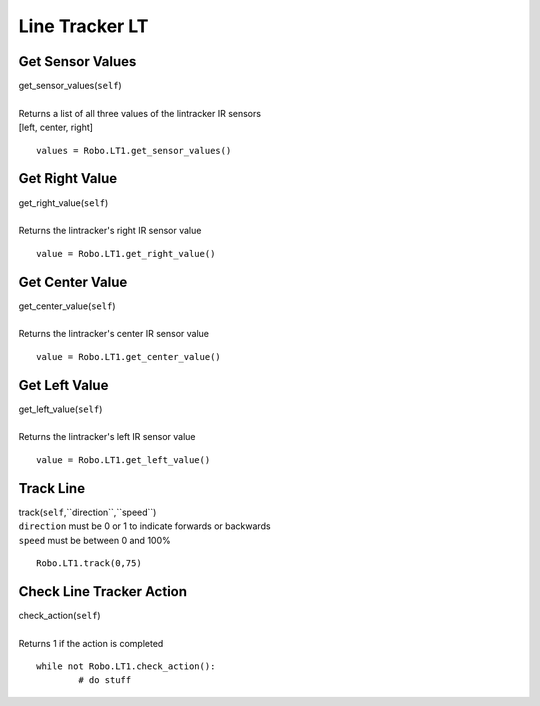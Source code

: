 ===============
Line Tracker LT
===============

	
Get Sensor Values
#################

| get_sensor_values(``self``)
| 
| Returns a list of all three values of the lintracker IR sensors
| [left, center, right]

::

	values = Robo.LT1.get_sensor_values()

Get Right Value
###############

| get_right_value(``self``)
| 
| Returns the lintracker's right IR sensor value

::

	value = Robo.LT1.get_right_value()

Get Center Value
################

| get_center_value(``self``)
| 
| Returns the lintracker's center IR sensor value

::

	value = Robo.LT1.get_center_value()

Get Left Value
##############

| get_left_value(``self``)
| 
| Returns the lintracker's left IR sensor value

::

	value = Robo.LT1.get_left_value()

Track Line
##########
| track(``self``,``direction``,``speed``)
| ``direction`` must be 0 or 1 to indicate forwards or backwards
| ``speed`` must be between 0 and 100%

::

	Robo.LT1.track(0,75)


Check Line Tracker Action
#########################

| check_action(``self``)
| 
| Returns 1 if the action is completed

::

	while not Robo.LT1.check_action():
		# do stuff